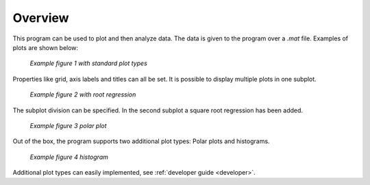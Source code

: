 Overview
=========
This program can be used to plot and then analyze data.
The data is given to the program over a `.mat` file. Examples of plots are shown below:

.. figure:: images/fig1.png
    :alt: Example fig1

    *Example figure 1 with standard plot types*

Properties like grid, axis labels and titles can all be set. It is possible to display multiple plots in one subplot.

.. figure:: images/fig2.png
    :alt: Example fig2

    *Example figure 2 with root regression*

The subplot division can be specified. In the second subplot a square root regression has been added.

.. figure:: images/fig3.png
    :alt: Example fig3

    *Example figure 3 polar plot*

Out of the box, the program supports two additional plot types:
Polar plots and histograms.

.. figure:: images/fig4.png
    :alt: Example fig4

    *Example figure 4 histogram*

Additional plot types can easily implemented, see :ref:`developer guide <developer>`.